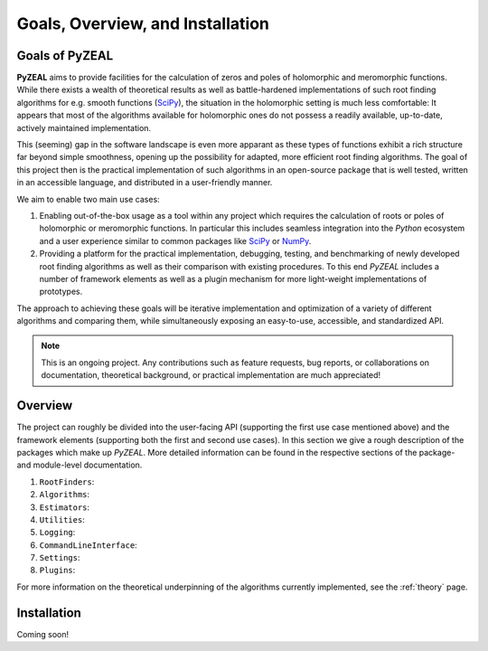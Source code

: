 .. _intro:

Goals, Overview, and Installation
=================================

---------------
Goals of PyZEAL
---------------

**PyZEAL** aims to provide facilities for the calculation of zeros and poles of holomorphic and
meromorphic functions. While there exists a wealth of theoretical results as well as battle-hardened
implementations of such root finding algorithms for e.g. smooth functions (SciPy_), the situation
in the holomorphic setting is much less comfortable: It appears that most of the algorithms available
for holomorphic ones do not possess a readily available, up-to-date, actively maintained implementation.

This (seeming) gap in the software landscape is even more apparant as these types of functions exhibit a
rich structure far beyond simple smoothness, opening up the possibility for adapted, more efficient root
finding algorithms. The goal of this project then is the practical implementation of such algorithms in
an open-source package that is well tested, written in an accessible language, and distributed in a
user-friendly manner.

We aim to enable two main use cases:

1. Enabling out-of-the-box usage as a tool within any project which requires the calculation of roots
   or poles of holomorphic or meromorphic functions. In particular this includes seamless integration
   into the *Python* ecosystem and a user experience similar to common packages like SciPy_ or NumPy_.
#. Providing a platform for the practical implementation, debugging, testing, and benchmarking of newly
   developed root finding algorithms as well as their comparison with existing procedures. To this end
   *PyZEAL* includes a number of framework elements as well as a plugin mechanism for more light-weight
   implementations of prototypes.

The approach to achieving these goals will be iterative implementation and optimization of a variety of
different algorithms and comparing them, while simultaneously exposing an easy-to-use, accessible, and
standardized API.

.. note::

    This is an ongoing project. Any contributions such as feature requests, bug reports, or
    collaborations on documentation, theoretical background, or practical implementation are
    much appreciated!

.. _SciPy: https://scipy.org/
.. _NumPy: https://numpy.org/

--------
Overview
--------

The project can roughly be divided into the user-facing API (supporting the first use case mentioned
above) and the framework elements (supporting both the first and second use cases). In this section
we give a rough description of the packages which make up *PyZEAL*. More detailed information can be
found in the respective sections of the package- and module-level documentation.

1. ``RootFinders``:
#. ``Algorithms``:
#. ``Estimators``:
#. ``Utilities``:
#. ``Logging``:
#. ``CommandLineInterface``:
#. ``Settings``:
#. ``Plugins``:

For more information on the theoretical underpinning of the algorithms currently implemented, see
the :ref:`theory` page.

------------
Installation
------------

Coming soon!
